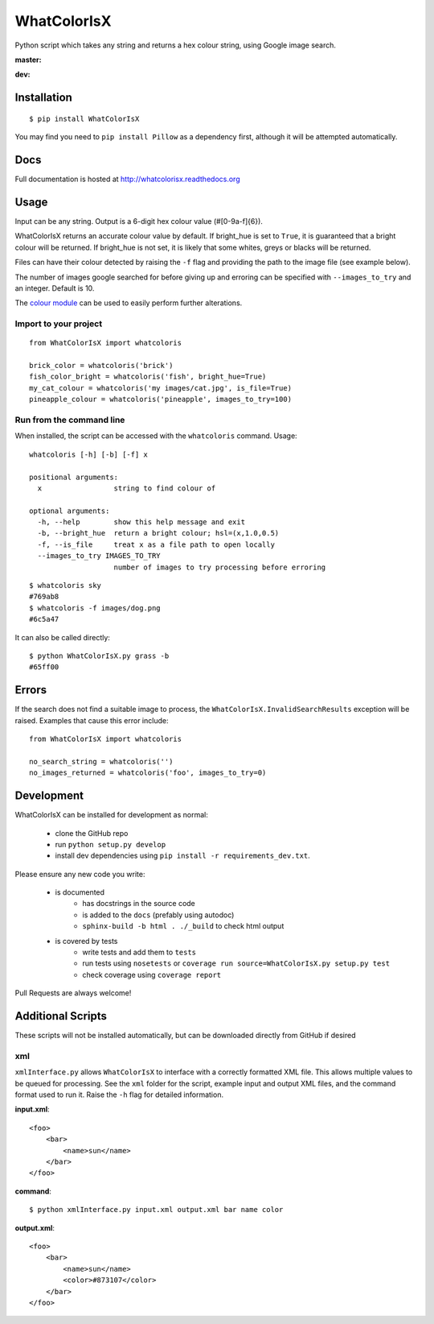 WhatColorIsX
============

Python script which takes any string and returns a hex colour string, using Google
image search.

**master:**

.. image:: https://img.shields.io/pypi/pyversions/WhatColorIsX.svg
    :target: https://pypi.python.org/pypi/WhatColorIsX
    :alt: Supported Python versions

.. image:: http://img.shields.io/pypi/v/WhatColorIsX.svg?style=flat
    :target: https://pypi.python.org/pypi/WhatColorIsX/
    :alt: Latest PyPI version

.. image:: https://travis-ci.org/tommilligan/WhatColorIsX.svg?branch=master
    :target: https://travis-ci.org/tommilligan/WhatColorIsX
    :alt: Travis CI build status
    
.. image:: https://coveralls.io/repos/tommilligan/WhatColorIsX/badge.svg?branch=master&service=github
    :target: https://coveralls.io/github/tommilligan/WhatColorIsX?branch=master
    :alt: Coveralls coverage status
    
**dev:**

.. image:: https://travis-ci.org/tommilligan/WhatColorIsX.svg?branch=dev
    :target: https://travis-ci.org/tommilligan/WhatColorIsX
    :alt: Travis CI build status

.. image:: https://coveralls.io/repos/tommilligan/WhatColorIsX/badge.svg?branch=dev&service=github
    :target: https://coveralls.io/github/tommilligan/WhatColorIsX?branch=dev
    :alt: Coveralls coverage status


Installation
------------

::

    $ pip install WhatColorIsX

You may find you need to ``pip install Pillow`` as a dependency first, although
it will be attempted automatically.

Docs
----

Full documentation is hosted at http://whatcolorisx.readthedocs.org

Usage
-----

Input can be any string. Output is a 6-digit hex colour value (#[0-9a-f]{6}).

WhatColorIsX returns an accurate colour value by default. If bright_hue is set
to ``True``, it is guaranteed that a bright colour will be returned. If
bright_hue is not set, it is likely that some whites, greys or blacks will be
returned.

Files can have their colour detected by raising the ``-f`` flag and providing the
path to the image file (see example below).

The number of images google searched for before giving up and erroring can be
specified with ``--images_to_try`` and an integer. Default is 10.

The `colour module`_ can be used to easily perform further alterations.

.. _colour module: https://github.com/vaab/colour

Import to your project
^^^^^^^^^^^^^^^^^^^^^^
::

    from WhatColorIsX import whatcoloris
    
    brick_color = whatcoloris('brick')
    fish_color_bright = whatcoloris('fish', bright_hue=True)
    my_cat_colour = whatcoloris('my images/cat.jpg', is_file=True)
    pineapple_colour = whatcoloris('pineapple', images_to_try=100)

Run from the command line
^^^^^^^^^^^^^^^^^^^^^^^^^

When installed, the script can be accessed with the ``whatcoloris`` command. Usage::

    whatcoloris [-h] [-b] [-f] x

    positional arguments:
      x                 string to find colour of

    optional arguments:
      -h, --help        show this help message and exit
      -b, --bright_hue  return a bright colour; hsl=(x,1.0,0.5)
      -f, --is_file     treat x as a file path to open locally
      --images_to_try IMAGES_TO_TRY
                        number of images to try processing before erroring



::

    $ whatcoloris sky
    #769ab8
    $ whatcoloris -f images/dog.png
    #6c5a47

It can also be called directly::

    $ python WhatColorIsX.py grass -b
    #65ff00

Errors
------

If the search does not find a suitable image to process, the
``WhatColorIsX.InvalidSearchResults`` exception will be raised. Examples that
cause this error include::

    from WhatColorIsX import whatcoloris
    
    no_search_string = whatcoloris('')
    no_images_returned = whatcoloris('foo', images_to_try=0)

Development
-----------

WhatColorIsX can be installed for development as normal:

    * clone the GitHub repo
    * run ``python setup.py develop``
    * install dev dependencies using ``pip install -r requirements_dev.txt``.

Please ensure any new code you write:

    * is documented
        * has docstrings in the source code
        * is added to the ``docs`` (prefably using autodoc)
        * ``sphinx-build -b html . ./_build`` to check html output

    * is covered by tests
        * write tests and add them to ``tests``
        * run tests using ``nosetests`` or
          ``coverage run source=WhatColorIsX.py setup.py test``
        * check coverage using ``coverage report``

Pull Requests are always welcome!
    
Additional Scripts
------------------

These scripts will not be installed automatically, but can be downloaded
directly from GitHub if desired

xml
^^^

``xmlInterface.py`` allows ``WhatColorIsX`` to interface with a correctly
formatted XML file. This allows multiple values to be queued for processing.
See the ``xml`` folder for the script, example input and output XML files,
and the command format used to run it. Raise the ``-h`` flag for detailed
information.

**input.xml**::

    <foo>
        <bar>
            <name>sun</name>
        </bar>
    </foo>

**command**::

    $ python xmlInterface.py input.xml output.xml bar name color

**output.xml**::

    <foo>
        <bar>
            <name>sun</name>
            <color>#873107</color>
        </bar>
    </foo>

